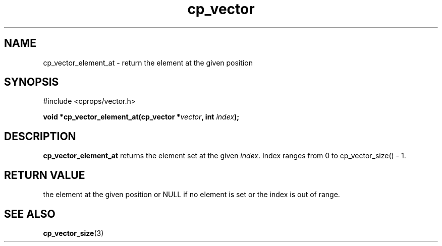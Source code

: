 .TH cp_vector 3 "MARCH 2006" libcprops-0.0.12 "libcprops - cp_vector"
.SH NAME
cp_vector_element_at \- return the element at the given position
.SH SYNOPSIS
#include <cprops/vector.h>

.BI "void *cp_vector_element_at(cp_vector *" vector ", int " index ");
.SH DESCRIPTION
.B cp_vector_element_at
returns the element set at the given \fIindex\fP. Index ranges from 0 to 
cp_vector_size() - 1.
.SH RETURN VALUE
the element at the given position or NULL if no element is set or the index is
out of range. 
.SH SEE ALSO
.BR cp_vector_size (3)
